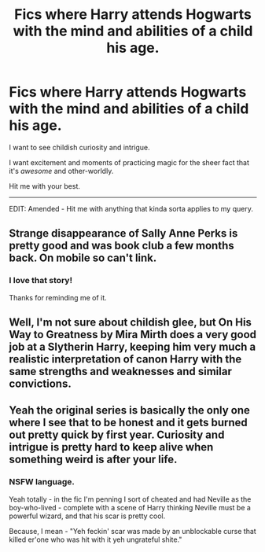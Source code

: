 #+TITLE: Fics where Harry attends Hogwarts with the mind and abilities of a child his age.

* Fics where Harry attends Hogwarts with the mind and abilities of a child his age.
:PROPERTIES:
:Author: The_Vox
:Score: 10
:DateUnix: 1414845860.0
:DateShort: 2014-Nov-01
:FlairText: Request
:END:
I want to see childish curiosity and intrigue.

I want excitement and moments of practicing magic for the sheer fact that it's /awesome/ and other-worldly.

Hit me with your best.

--------------

EDIT: Amended - Hit me with anything that kinda sorta applies to my query.


** Strange disappearance of Sally Anne Perks is pretty good and was book club a few months back. On mobile so can't link.
:PROPERTIES:
:Author: play_the_puck
:Score: 6
:DateUnix: 1414862872.0
:DateShort: 2014-Nov-01
:END:

*** I love that story!

Thanks for reminding me of it.
:PROPERTIES:
:Author: The_Vox
:Score: 2
:DateUnix: 1414865780.0
:DateShort: 2014-Nov-01
:END:


** Well, I'm not sure about childish glee, but On His Way to Greatness by Mira Mirth does a very good job at a Slytherin Harry, keeping him very much a realistic interpretation of canon Harry with the same strengths and weaknesses and similar convictions.
:PROPERTIES:
:Author: Taure
:Score: 4
:DateUnix: 1414846058.0
:DateShort: 2014-Nov-01
:END:


** Yeah the original series is basically the only one where I see that to be honest and it gets burned out pretty quick by first year. Curiosity and intrigue is pretty hard to keep alive when something weird is after your life.
:PROPERTIES:
:Author: gaju123
:Score: 5
:DateUnix: 1414859587.0
:DateShort: 2014-Nov-01
:END:

*** NSFW language.

Yeah totally - in the fic I'm penning I sort of cheated and had Neville as the boy-who-lived - complete with a scene of Harry thinking Neville must be a powerful wizard, and that his scar is pretty cool.

Because, I mean - "Yeh feckin' scar was made by an unblockable curse that killed er'one who was hit with it yeh ungrateful shite."
:PROPERTIES:
:Author: The_Vox
:Score: 2
:DateUnix: 1414859933.0
:DateShort: 2014-Nov-01
:END:
